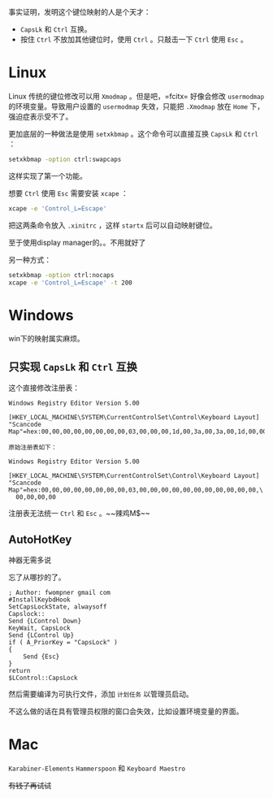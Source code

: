 #+HTML_HEAD: <link rel="stylesheet" type="text/css" href="orgstyle.css"/>
事实证明，发明这个键位映射的人是个天才：

- =CapsLk= 和 =Ctrl= 互换。
- 按住 =Ctrl= 不放加其他键位时，使用 =Ctrl= 。只敲击一下 =Ctrl= 使用 =Esc= 。

* Linux

Linux 传统的键位修改可以用 =Xmodmap= 。但是吧，=fcitx= 好像会修改 =usermodmap= 的环境变量。导致用户设置的 =usermodmap= 失效，只能把 =.Xmodmap= 放在 =Home= 下，强迫症表示受不了。

更加底层的一种做法是使用 =setxkbmap= 。这个命令可以直接互换 =CapsLk= 和 =Ctrl= ：

#+begin_src bash
setxkbmap -option ctrl:swapcaps
#+end_src

这样实现了第一个功能。

想要 =Ctrl= 使用 =Esc= 需要安装 =xcape= ：

#+begin_src bash
xcape -e 'Control_L=Escape'
#+end_src

把这两条命令放入 =.xinitrc= ，这样 =startx= 后可以自动映射键位。

至于使用display manager的。。不用就好了

另一种方式：
#+begin_src bash
setxkbmap -option ctrl:nocaps
xcape -e 'Control_L=Escape' -t 200
#+end_src

* Windows

win下的映射属实麻烦。

** 只实现 =CapsLk= 和 =Ctrl= 互换

这个直接修改注册表：
#+begin_example
Windows Registry Editor Version 5.00

[HKEY_LOCAL_MACHINE\SYSTEM\CurrentControlSet\Control\Keyboard Layout]
"Scancode Map"=hex:00,00,00,00,00,00,00,00,03,00,00,00,1d,00,3a,00,3a,00,1d,00,00,00,00,00

原始注册表如下：

Windows Registry Editor Version 5.00

[HKEY_LOCAL_MACHINE\SYSTEM\CurrentControlSet\Control\Keyboard Layout]
"Scancode Map"=hex:00,00,00,00,00,00,00,00,03,00,00,00,00,00,00,00,00,00,00,00,\
  00,00,00,00
#+end_example

注册表无法统一 =Ctrl= 和 =Esc= 。~~辣鸡M$~~

** AutoHotKey

神器无需多说

忘了从哪抄的了。
#+begin_example
; Author: fwompner gmail com
#InstallKeybdHook
SetCapsLockState, alwaysoff
Capslock::
Send {LControl Down}
KeyWait, CapsLock
Send {LControl Up}
if ( A_PriorKey = "CapsLock" )
{
    Send {Esc}
}
return
$LControl::CapsLock
#+end_example

然后需要编译为可执行文件，添加 =计划任务= 以管理员启动。

不这么做的话在具有管理员权限的窗口会失效，比如设置环境变量的界面。

* Mac

=Karabiner-Elements= =Hammerspoon= 和 =Keyboard Maestro=

+有钱了再试试+
